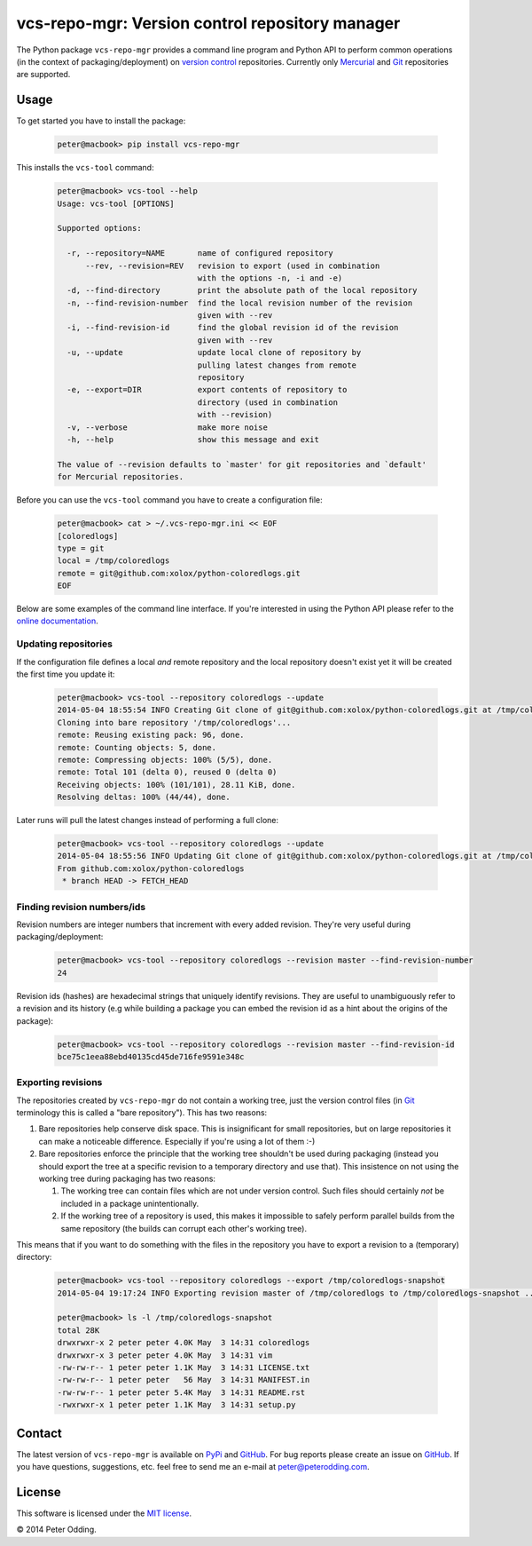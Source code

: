 vcs-repo-mgr: Version control repository manager
================================================

The Python package ``vcs-repo-mgr`` provides a command line program and Python
API to perform common operations (in the context of packaging/deployment) on
`version control`_ repositories. Currently only Mercurial_ and Git_
repositories are supported.

Usage
-----

To get started you have to install the package:

  .. code-block:: sh

     peter@macbook> pip install vcs-repo-mgr

This installs the ``vcs-tool`` command:

  .. code-block:: sh

     peter@macbook> vcs-tool --help
     Usage: vcs-tool [OPTIONS]

     Supported options:

       -r, --repository=NAME       name of configured repository
           --rev, --revision=REV   revision to export (used in combination
                                   with the options -n, -i and -e)
       -d, --find-directory        print the absolute path of the local repository
       -n, --find-revision-number  find the local revision number of the revision
                                   given with --rev
       -i, --find-revision-id      find the global revision id of the revision
                                   given with --rev
       -u, --update                update local clone of repository by
                                   pulling latest changes from remote
                                   repository
       -e, --export=DIR            export contents of repository to
                                   directory (used in combination
                                   with --revision)
       -v, --verbose               make more noise
       -h, --help                  show this message and exit

     The value of --revision defaults to `master' for git repositories and `default'
     for Mercurial repositories.

Before you can use the ``vcs-tool`` command you have to create a configuration
file:

  .. code-block:: sh

     peter@macbook> cat > ~/.vcs-repo-mgr.ini << EOF
     [coloredlogs]
     type = git
     local = /tmp/coloredlogs
     remote = git@github.com:xolox/python-coloredlogs.git
     EOF

Below are some examples of the command line interface. If you're interested in
using the Python API please refer to the `online documentation`_.

Updating repositories
~~~~~~~~~~~~~~~~~~~~~

If the configuration file defines a local *and* remote repository and the local
repository doesn't exist yet it will be created the first time you update it:

  .. code-block:: sh

     peter@macbook> vcs-tool --repository coloredlogs --update
     2014-05-04 18:55:54 INFO Creating Git clone of git@github.com:xolox/python-coloredlogs.git at /tmp/coloredlogs ..
     Cloning into bare repository '/tmp/coloredlogs'...
     remote: Reusing existing pack: 96, done.
     remote: Counting objects: 5, done.
     remote: Compressing objects: 100% (5/5), done.
     remote: Total 101 (delta 0), reused 0 (delta 0)
     Receiving objects: 100% (101/101), 28.11 KiB, done.
     Resolving deltas: 100% (44/44), done.

Later runs will pull the latest changes instead of performing a full clone:

  .. code-block:: sh

     peter@macbook> vcs-tool --repository coloredlogs --update
     2014-05-04 18:55:56 INFO Updating Git clone of git@github.com:xolox/python-coloredlogs.git at /tmp/coloredlogs ..
     From github.com:xolox/python-coloredlogs
      * branch HEAD -> FETCH_HEAD

Finding revision numbers/ids
~~~~~~~~~~~~~~~~~~~~~~~~~~~~

Revision numbers are integer numbers that increment with every added revision.
They're very useful during packaging/deployment:

  .. code-block:: sh

     peter@macbook> vcs-tool --repository coloredlogs --revision master --find-revision-number
     24

Revision ids (hashes) are hexadecimal strings that uniquely identify revisions.
They are useful to unambiguously refer to a revision and its history (e.g while
building a package you can embed the revision id as a hint about the origins of
the package):

  .. code-block:: sh

     peter@macbook> vcs-tool --repository coloredlogs --revision master --find-revision-id
     bce75c1eea88ebd40135cd45de716fe9591e348c

Exporting revisions
~~~~~~~~~~~~~~~~~~~

The repositories created by ``vcs-repo-mgr`` do not contain a working tree,
just the version control files (in Git_ terminology this is called a "bare
repository"). This has two reasons:

1. Bare repositories help conserve disk space. This is insignificant for small
   repositories, but on large repositories it can make a noticeable difference.
   Especially if you're using a lot of them :-)

2. Bare repositories enforce the principle that the working tree shouldn't be
   used during packaging (instead you should export the tree at a specific
   revision to a temporary directory and use that). This insistence on not
   using the working tree during packaging has two reasons:

   1. The working tree can contain files which are not under version control.
      Such files should certainly *not* be included in a package
      unintentionally.

   2. If the working tree of a repository is used, this makes it impossible to
      safely perform parallel builds from the same repository (the builds can
      corrupt each other's working tree).

This means that if you want to do something with the files in the repository
you have to export a revision to a (temporary) directory:

  .. code-block:: sh

     peter@macbook> vcs-tool --repository coloredlogs --export /tmp/coloredlogs-snapshot
     2014-05-04 19:17:24 INFO Exporting revision master of /tmp/coloredlogs to /tmp/coloredlogs-snapshot ..

     peter@macbook> ls -l /tmp/coloredlogs-snapshot
     total 28K
     drwxrwxr-x 2 peter peter 4.0K May  3 14:31 coloredlogs
     drwxrwxr-x 3 peter peter 4.0K May  3 14:31 vim
     -rw-rw-r-- 1 peter peter 1.1K May  3 14:31 LICENSE.txt
     -rw-rw-r-- 1 peter peter   56 May  3 14:31 MANIFEST.in
     -rw-rw-r-- 1 peter peter 5.4K May  3 14:31 README.rst
     -rwxrwxr-x 1 peter peter 1.1K May  3 14:31 setup.py

Contact
-------

The latest version of ``vcs-repo-mgr`` is available on PyPi_ and GitHub_. For
bug reports please create an issue on GitHub_. If you have questions,
suggestions, etc. feel free to send me an e-mail at `peter@peterodding.com`_.

License
-------

This software is licensed under the `MIT license`_.

© 2014 Peter Odding.

.. External references:
.. _Git: http://git-scm.com/
.. _GitHub: https://github.com/xolox/python-vcs-repo-mgr
.. _Mercurial: http://mercurial.selenic.com/
.. _MIT license: http://en.wikipedia.org/wiki/MIT_License
.. _online documentation: https://vcs-repo-mgr.readthedocs.org/en/latest/#function-reference
.. _peter@peterodding.com: peter@peterodding.com
.. _PyPi: https://pypi.python.org/pypi/vcs-repo-mgr
.. _version control: http://en.wikipedia.org/wiki/Revision_control
